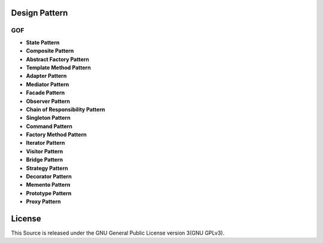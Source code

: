 ==============
Design Pattern
==============

GOF
========

- **State Pattern**

- **Composite Pattern**

- **Abstract Factory Pattern**

- **Template Method Pattern**

- **Adapter Pattern**

- **Mediator Pattern**

- **Facade Pattern**

- **Observer Pattern**

- **Chain of Responsibility Pattern**

- **Singleton Pattern**

- **Command Pattern**

- **Factory Method Pattern**

- **Iterator Pattern**

- **Visitor Pattern**

- **Bridge Pattern**

- **Strategy Pattern**

- **Decorator Pattern**

- **Memento Pattern**

- **Prototype Pattern**

- **Proxy Pattern**

=======
License
=======

This Source is released under the GNU General Public License version 3(GNU GPLv3).
